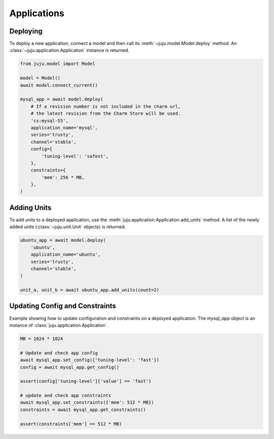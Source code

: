 Applications
============


Deploying
---------
To deploy a new application, connect a model and then call its
:meth:`~juju.model.Model.deploy` method. An
:class:`~juju.application.Application` instance is returned.

.. code:: python

  from juju.model import Model

  model = Model()
  await model.connect_current()

  mysql_app = await model.deploy(
      # If a revision number is not included in the charm url,
      # the latest revision from the Charm Store will be used.
      'cs:mysql-55',
      application_name='mysql',
      series='trusty',
      channel='stable',
      config={
          'tuning-level': 'safest',
      },
      constraints={
          'mem': 256 * MB,
      },
  )


Adding Units
------------
To add units to a deployed application, use the
:meth:`juju.application.Application.add_units` method. A list of the newly
added units (:class:`~juju.unit.Unit` objects) is returned.

.. code:: python

    ubuntu_app = await model.deploy(
        'ubuntu',
        application_name='ubuntu',
        series='trusty',
        channel='stable',
    )

    unit_a, unit_b = await ubuntu_app.add_units(count=2)


Updating Config and Constraints
-------------------------------
Example showing how to update configuration and constraints on a deployed
application. The `mysql_app` object is an instance of
:class:`juju.application.Application`.

.. code:: python

  MB = 1024 * 1024

  # Update and check app config
  await mysql_app.set_config({'tuning-level': 'fast'})
  config = await mysql_app.get_config()

  assert(config['tuning-level']['value'] == 'fast')

  # update and check app constraints
  await mysql_app.set_constraints({'mem': 512 * MB})
  constraints = await mysql_app.get_constraints()

  assert(constraints['mem'] == 512 * MB)
